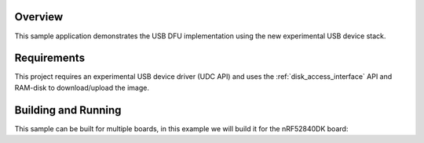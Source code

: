.. zephyr:code-sample:: usbd-dfu
   :name: USB DFU
   :relevant-api: usbd_api

   Implement a basic USB DFU device

Overview
********

This sample application demonstrates the USB DFU implementation using the
new experimental USB device stack.

Requirements
************

This project requires an experimental USB device driver (UDC API) and uses the
:ref:`disk_access_interface` API and RAM-disk to download/upload the image.

Building and Running
********************

This sample can be built for multiple boards, in this example we will build it
for the nRF52840DK board:

.. zephyr-app-commands::
   :zephyr-app: samples/subsys/usb/usbd-dfu
   :board: nrf52840dk/nrf52840
   :goals: build flash
   :compact:
